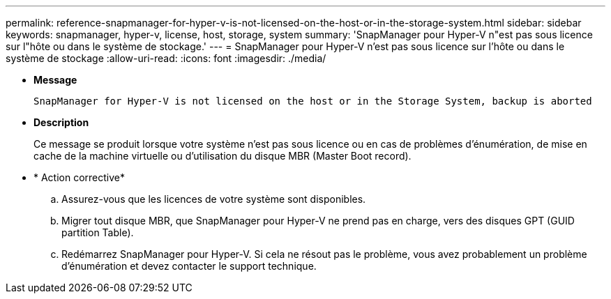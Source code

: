 ---
permalink: reference-snapmanager-for-hyper-v-is-not-licensed-on-the-host-or-in-the-storage-system.html 
sidebar: sidebar 
keywords: snapmanager, hyper-v, license, host, storage, system 
summary: 'SnapManager pour Hyper-V n"est pas sous licence sur l"hôte ou dans le système de stockage.' 
---
= SnapManager pour Hyper-V n'est pas sous licence sur l'hôte ou dans le système de stockage
:allow-uri-read: 
:icons: font
:imagesdir: ./media/


* *Message*
+
`SnapManager for Hyper-V is not licensed on the host or in the Storage System, backup is aborted`

* *Description*
+
Ce message se produit lorsque votre système n'est pas sous licence ou en cas de problèmes d'énumération, de mise en cache de la machine virtuelle ou d'utilisation du disque MBR (Master Boot record).

* * Action corrective*
+
.. Assurez-vous que les licences de votre système sont disponibles.
.. Migrer tout disque MBR, que SnapManager pour Hyper-V ne prend pas en charge, vers des disques GPT (GUID partition Table).
.. Redémarrez SnapManager pour Hyper-V. Si cela ne résout pas le problème, vous avez probablement un problème d'énumération et devez contacter le support technique.



